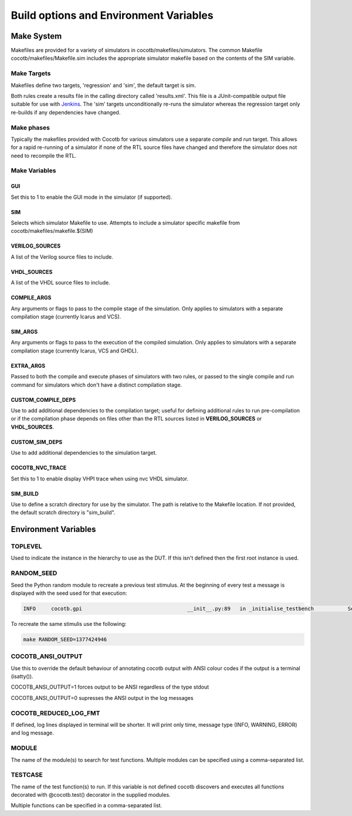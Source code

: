 #######################################
Build options and Environment Variables
#######################################

Make System
===========

Makefiles are provided for a variety of simulators in cocotb/makefiles/simulators.  The common Makefile cocotb/makefiles/Makefile.sim includes the appropriate simulator makefile based on the contents of the SIM variable.

Make Targets
------------

Makefiles define two targets, 'regression' and 'sim', the default target is sim.

Both rules create a results file in the calling directory called 'results.xml'.  This file is a JUnit-compatible output file suitable for use with `Jenkins <http://jenkins-ci.org/>`_. The 'sim' targets unconditionally re-runs the simulator whereas the regression target only re-builds if any dependencies have changed.


Make phases
-----------

Typically the makefiles provided with Cocotb for various simulators use a separate *compile* and *run* target.  This allows for a rapid re-running of a simulator if none of the RTL source files have changed and therefore the simulator does not need to recompile the RTL.



Make Variables
--------------

GUI
~~~

Set this to 1 to enable the GUI mode in the simulator (if supported).



SIM
~~~

Selects which simulator Makefile to use.  Attempts to include a simulator specific makefile from cocotb/makefiles/makefile.$(SIM)


VERILOG_SOURCES
~~~~~~~~~~~~~~~

A list of the Verilog source files to include.


VHDL_SOURCES
~~~~~~~~~~~~~~~

A list of the VHDL source files to include.


COMPILE_ARGS
~~~~~~~~~~~~

Any arguments or flags to pass to the compile stage of the simulation. Only applies to simulators with a separate compilation stage (currently Icarus and VCS).


SIM_ARGS
~~~~~~~~

Any arguments or flags to pass to the execution of the compiled simulation.  Only applies to simulators with a separate compilation stage (currently Icarus, VCS and GHDL).

EXTRA_ARGS
~~~~~~~~~~

Passed to both the compile and execute phases of simulators with two rules, or passed to the single compile and run command for simulators which don't have a distinct compilation stage.

CUSTOM_COMPILE_DEPS
~~~~~~~~~~~~~~~~~~~

Use to add additional dependencies to the compilation target; useful for defining additional rules to run pre-compilation or if the compilation phase depends on files other than the RTL sources listed in **VERILOG_SOURCES** or **VHDL_SOURCES**.

CUSTOM_SIM_DEPS
~~~~~~~~~~~~~~~

Use to add additional dependencies to the simulation target.

COCOTB_NVC_TRACE
~~~~~~~~~~~~~~~~

Set this to 1 to enable display VHPI trace when using nvc VHDL simulator.

SIM_BUILD
~~~~~~~~~

Use to define a scratch directory for use by the simulator. The path is relative to the Makefile location. If not provided, the default scratch directory is "sim_build".

Environment Variables
=====================



TOPLEVEL
--------

Used to indicate the instance in the hierarchy to use as the DUT.  If this isn't defined then the first root instance is used.


RANDOM_SEED
-----------

Seed the Python random module to recreate a previous test stimulus.  At the beginning of every test a message is displayed with the seed used for that execution:

.. code-block:: bash
   
    INFO     cocotb.gpi                                  __init__.py:89   in _initialise_testbench           Seeding Python random module with 1377424946


To recreate the same stimulis use the following:

.. code-block:: bash

   make RANDOM_SEED=1377424946



COCOTB_ANSI_OUTPUT
------------------

Use this to override the default behaviour of annotating cocotb output with
ANSI colour codes if the output is a terminal (isatty()).

COCOTB_ANSI_OUTPUT=1 forces output to be ANSI regardless of the type stdout

COCOTB_ANSI_OUTPUT=0 supresses the ANSI output in the log messages

COCOTB_REDUCED_LOG_FMT
----------------------

If defined, log lines displayed in terminal will be shorter. It will print only
time, message type (INFO, WARNING, ERROR) and log message.

MODULE
------

The name of the module(s) to search for test functions.  Multiple modules can be specified using a comma-separated list.


TESTCASE
--------

The name of the test function(s) to run.  If this variable is not defined cocotb discovers and executes all functions decorated with @cocotb.test() decorator in the supplied modules.

Multiple functions can be specified in a comma-separated list.


